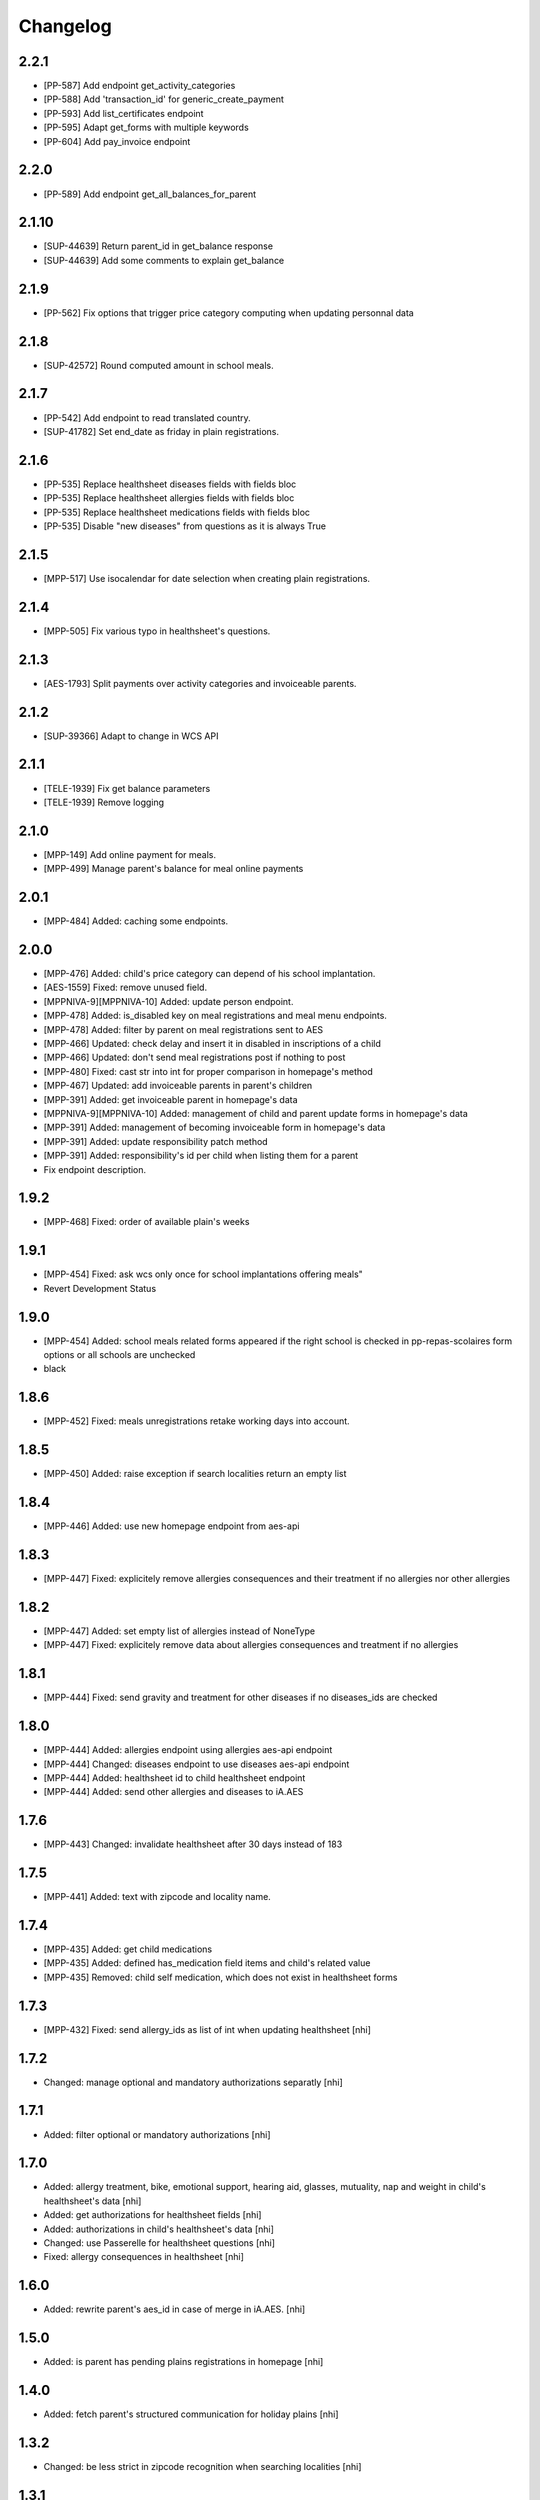 Changelog
=========
2.2.1
-----------------

- [PP-587] Add endpoint get_activity_categories
- [PP-588] Add 'transaction_id' for generic_create_payment
- [PP-593] Add list_certificates endpoint
- [PP-595] Adapt get_forms with multiple keywords 
- [PP-604] Add pay_invoice endpoint


2.2.0
-----------------

- [PP-589] Add endpoint get_all_balances_for_parent

2.1.10
-----------------

- [SUP-44639] Return parent_id in get_balance response
- [SUP-44639] Add some comments to explain get_balance

2.1.9
-----------------

- [PP-562] Fix options that trigger price category computing when updating personnal data

2.1.8
-----------------

- [SUP-42572] Round computed amount in school meals.

2.1.7
-----------------

- [PP-542] Add endpoint to read translated country.
- [SUP-41782] Set end_date as friday in plain registrations.

2.1.6
-----------------

- [PP-535] Replace healthsheet diseases fields with fields bloc
- [PP-535] Replace healthsheet allergies fields with fields bloc
- [PP-535] Replace healthsheet medications fields with fields bloc
- [PP-535] Disable "new diseases" from questions as it is always True

2.1.5
-----------------

- [MPP-517] Use isocalendar for date selection when creating plain registrations.

2.1.4
-----------------

- [MPP-505] Fix various typo in healthsheet's questions.

2.1.3
-----------------

- [AES-1793] Split payments over activity categories and invoiceable parents.

2.1.2
-----------------

- [SUP-39366] Adapt to change in WCS API

2.1.1
-----------------

- [TELE-1939] Fix get balance parameters
- [TELE-1939] Remove logging

2.1.0
-----------------

- [MPP-149] Add online payment for meals.
- [MPP-499] Manage parent's balance for meal online payments

2.0.1
-----------------
- [MPP-484] Added: caching some endpoints.

2.0.0
-----------------
- [MPP-476] Added: child's price category can depend of his school implantation.
- [AES-1559] Fixed: remove unused field.
- [MPPNIVA-9][MPPNIVA-10] Added: update person endpoint.
- [MPP-478] Added: is_disabled key on meal registrations and meal menu endpoints.
- [MPP-478] Added: filter by parent on meal registrations sent to AES
- [MPP-466] Updated: check delay and insert it in disabled in inscriptions of a child
- [MPP-466] Updated: don't send meal registrations post if nothing to post
- [MPP-480] Fixed: cast str into int for proper comparison in homepage's method
- [MPP-467] Updated: add invoiceable parents in parent's children
- [MPP-391] Added: get invoiceable parent in homepage's data
- [MPPNIVA-9][MPPNIVA-10] Added: management of child and parent update forms in homepage's data
- [MPP-391] Added: management of becoming invoiceable form in homepage's data
- [MPP-391] Added: update responsibility patch method
- [MPP-391] Added: responsibility's id per child when listing them for a parent
- Fix endpoint description.

1.9.2
-----------------
- [MPP-468] Fixed: order of available plain's weeks

1.9.1
-----------------
- [MPP-454] Fixed: ask wcs only once for school implantations offering meals"
- Revert Development Status

1.9.0
-----------------
- [MPP-454] Added: school meals related forms appeared if the right school is checked in pp-repas-scolaires form options or all schools are unchecked
- black

1.8.6
-----------------
- [MPP-452] Fixed: meals unregistrations retake working days into account.

1.8.5
-----------------
- [MPP-450] Added: raise exception if search localities return an empty list

1.8.4
-----------------
- [MPP-446] Added: use new homepage endpoint from aes-api

1.8.3
-----------------
- [MPP-447] Fixed: explicitely remove allergies consequences and their treatment if no allergies nor other allergies

1.8.2
-----------------
- [MPP-447] Added: set empty list of allergies instead of NoneType
- [MPP-447] Fixed: explicitely remove data about allergies consequences and treatment if no allergies

1.8.1
-----------------
- [MPP-444] Fixed: send gravity and treatment for other diseases if no diseases_ids are checked

1.8.0
-----------------
- [MPP-444] Added: allergies endpoint using allergies aes-api endpoint
- [MPP-444] Changed: diseases endpoint to use diseases aes-api endpoint
- [MPP-444] Added: healthsheet id to child healthsheet endpoint
- [MPP-444] Added: send other allergies and diseases to iA.AES

1.7.6
-----------------
- [MPP-443] Changed: invalidate healthsheet after 30 days instead of 183

1.7.5
-----------------
- [MPP-441] Added: text with zipcode and locality name.

1.7.4
-----------
- [MPP-435] Added: get child medications
- [MPP-435] Added: defined has_medication field items and child's related value
- [MPP-435] Removed: child self medication, which does not exist in healthsheet forms

1.7.3
----------------
- [MPP-432] Fixed: send allergy_ids as list of int when updating healthsheet [nhi]

1.7.2
----------------
- Changed: manage optional and mandatory authorizations separatly [nhi]

1.7.1
----------------
- Added: filter optional or mandatory authorizations [nhi]

1.7.0
----------------
- Added: allergy treatment, bike, emotional support, hearing aid, glasses, mutuality, nap and weight in child's healthsheet's data [nhi]
- Added: get authorizations for healthsheet fields [nhi]
- Added: authorizations in child's healthsheet's data [nhi]
- Changed: use Passerelle for healthsheet questions [nhi]
- Fixed: allergy consequences in healthsheet [nhi]

1.6.0
----------------
- Added: rewrite parent's aes_id in case of merge in iA.AES. [nhi]

1.5.0
----------------
- Added: is parent has pending plains registrations in homepage [nhi]

1.4.0
-----------------
- Added: fetch parent's structured communication for holiday plains [nhi]

1.3.2
-----------------
- Changed: be less strict in zipcode recognition when searching localities [nhi]

1.3.1
-----------------
- Changed: deadline for meal unregistration can now be current day [nhi]

1.3.0
-----------------
- Added: tool for getting age group birthdates [nhi]

1.2.1
-----------------
- Fixed: monday computing in plains [nhi]

1.2.0
-----------------
- Added: add deadline to meal unregistration endpoint [nhi]

1.1.0
-----------------
- Added: unregistration endpoint [nhi]
- Updated: meals endpoints [nhi]

1.0.0
-----------------
- Added: new version for AESv15
- Added: read parent, healthsheets, children, available plains, parent's invoices
- Added: list wcs pp forms
- Added: create homepage
  [nhi]

0.2.19
-----------------
- Added : children filtering by school
  [nhi]

0.2.18
-----------------
- set author to iA.Teleservices team
- set home page
- set version in setup.py
- use iateleservicesCreateDeb pipeline function
- set install path to jenkinsfile
  [nhi]

0.2.17
-----------------
- [INFRA-4003] [TELE-1119] add -k to avoid SSL error following the Infra advice about that
  [dmshd]

0.2.16
-----------------
- create migration 0002

0.2.15
-----------------
- do not assume input parameters are given when getting parent's children
- do not assume input parameters are given when reaching for plaines
  [nhi]

0.2.14
-----------------
- clean workspace after successful build
  [nhi]

0.2.13
-----------------
- set django requirement from 1.11 to 2.3
- do not auto build dependencies
  [nhi]

0.2.12
-----------------
- set django requirement from 1:1.11 to 2:2.3
  [nhi]

0.2.11
-----------------
- force fpm to use python3
  [nhi]

0.2.10
-----------------
- try with python3 and django 2.2 as required
  [nhi]

0.2.9
-----------------
- get parent's invoices from AES with parent's rn
  [nhi]

0.2.8
-----------------
- update versionning scheme to remove letters
  [nhi]

0.2.7w
-----------------
- get activity_name instead of False if AES throw no theme
  [nhi]


0.2.7v
-----------------
- fix comma
  [nhi]

0.2.7u
-----------------
- display monday's in response when getting plains
  [nhi]

0.2.7t
-----------------
- display monday's in response when registering a child to plains
  [nhi]
  
0.2.7s
-----------------
- securizing get plains if there is no theme
  [nhi]

0.2.7r
-----------------
- remove copied pasted code
- upgrade get_raw_plaines for easier testing
  [nhi]

0.2.7q
-----------------
- display plain's theme if existing, else display plain's name
  [nhi]

0.2.7p
-----------------
- return aes response instead of true when validating plains
  [nhi]

0.2.7n
-----------------
- import json
  [nhi]

0.2.7m
------------------
- send structured child registration to plain data to AES
  [nhi]

0.2.7l
------------------
- reformat data from aes for get_plaines_v2
  [nhi]

0.2.7k
------------------
- add get_plaines_v2 which get correctly structured data
  [nhi]

0.2.7j
------------------
- rename tst_connexion to test_connexion
  [nhi]

0.2.7i
------------------
- [MPPCAUA-60] Ask AES if a child already exist, based on his RN
  [nhi]

0.2.7h
------------------
- [MPPCAUA-50] add method to get the meals of a child
  [nhi]

0.2.7g
------------------
- [TELE-695] use passerelle json_loads to prevent conversion errors
  [dmu]

0.2.7f
------------------

- [MPPCAUA-41] new method to get children with parent's nrn
  [nhi]

0.2.7e
------------------

- Fix encoding (python3)
  [boulch]

0.2.7d
------------------

- Fix some python3 import and lib.
  [boulch]

0.2.7c
------------------

- Fix test_connexion endpoint
  [boulch]

  0.2.7b
------------------

- Fix models to python3 compatibility and drop python2 : import xmlrpc and object to list

0.2.7a
------------------

- Adapt Jenkinsfile to install package python3/dist-package instead of python2

0.2.5a
------------------

- Adapt package name and build-depends and debian/rules for Passerelle Python 3

0.2.4a
------------------

- change install requirement from 'passerelle' to 'python3-passerelle' in setup.py
- change programming language in setup.py
- adapt dependencies in ./debian/control

0.2.2r
------------------

- firsts commits and only python2.x


0.0.3a
------------------

- Fix imports for python3 AND python2 compatibily.

